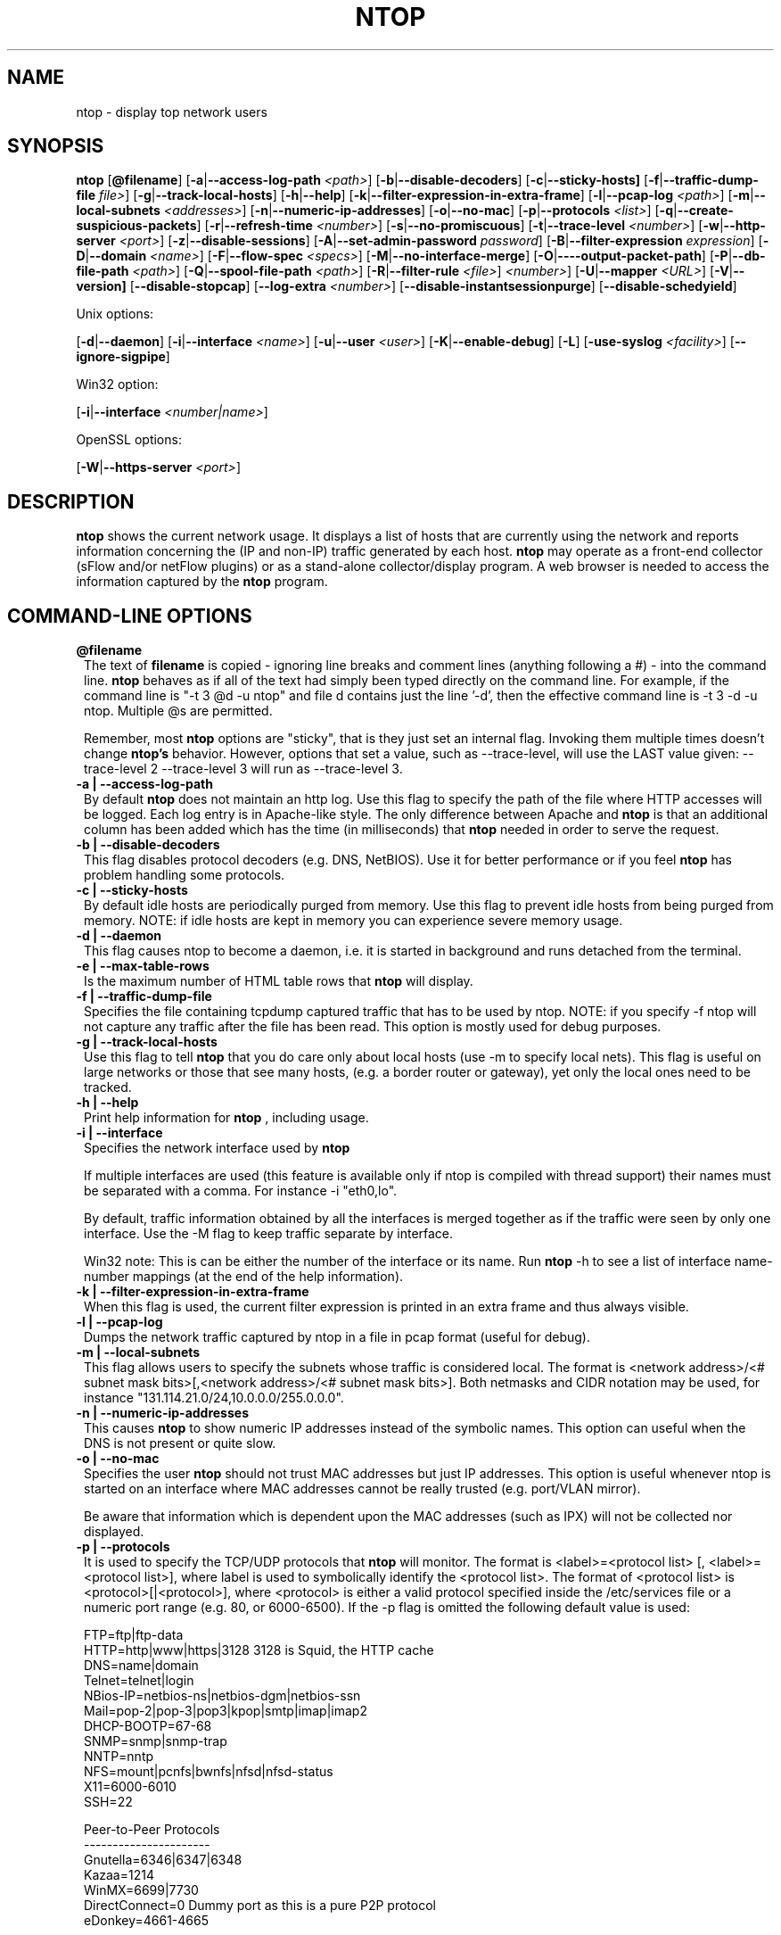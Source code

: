 .\" This file Copyright 1998-2003 Luca Deri <deri@ntop.org>
.\"
.
.de It
.TP 1.2
.B "\\$1 "
..
.de It2
.TP 1.2
.B "\\$1 | \\$2"
..
.TH NTOP 8 "July 2003 (ntop 2.2.3)"
.SH NAME
ntop \- display top network users
.SH SYNOPSIS
.B ntop
.RB [ @filename ]
.RB [ -a | --access-log-path
.IR <path> ]
.RB [ -b | --disable-decoders ]
.RB [ -c | --sticky-hosts]
.RB [ -f | --traffic-dump-file
.IR file> ]
.RB [ -g | --track-local-hosts ]
.RB [ -h | --help ]
.RB [ -k | --filter-expression-in-extra-frame ]
.RB [ -l | --pcap-log 
.IR <path> ]
.RB [ -m | --local-subnets
.IR <addresses> ]
.RB [ -n | --numeric-ip-addresses ]
.RB [ -o | --no-mac ]
.RB [ -p | --protocols
.IR <list> ]
.RB [ -q | --create-suspicious-packets ]
.RB [ -r | --refresh-time 
.IR <number> ]
.RB [ -s | --no-promiscuous ]
.RB [ -t | --trace-level 
.IR <number> ]
.RB [ -w | --http-server
.IR <port> ]
.RB [ -z | --disable-sessions ]
.RB [ -A | --set-admin-password
.IR "password" ]
.RB [ -B | --filter-expression
.IR "expression" ]
.RB [ -D | --domain 
.IR <name> ]
.RB [ -F | --flow-spec
.IR <specs> ]
.RB [ -M | --no-interface-merge ]
.RB [ -O | ----output-packet-path ]
.RB [ -P | --db-file-path
.IR <path> ]
.RB [ -Q | --spool-file-path
.IR <path> ]
.RB [ -R | --filter-rule
.IR <file> ]
.IR <number> ]
.RB [ -U | --mapper 
.IR <URL> ]
.RB [ -V | --version]
.RB [ --disable-stopcap ]
.RB [ --log-extra
.IR <number> ]
.RB [ --disable-instantsessionpurge ]
.RB [ --disable-schedyield ]

Unix options:

.RB [ -d | --daemon ]
.RB [ -i | --interface
.IR <name> ]
.RB [ -u | --user 
.IR <user> ]
.RB [ -K | --enable-debug ]
.RB [ -L ]
.RB [ -use-syslog
.IR <facility> ]
.RB [ --ignore-sigpipe ]

Win32 option:

.RB [ -i | --interface
.IR <number|name> ]

OpenSSL options:

.RB [ -W | --https-server
.IR <port> ]

.SH DESCRIPTION
.B ntop
shows the current network usage. It displays a list of hosts that are
currently using the network and reports information concerning the (IP and non-IP) 
traffic generated by each host.
.B ntop
may operate as a front-end collector (sFlow and/or netFlow plugins) or as a stand-alone
collector/display program. A web browser is needed to access the information captured by the 
.B ntop
program. 

.PP
.SH "COMMAND\-LINE OPTIONS"

.It @filename
The text of 
.B filename
is copied - ignoring line breaks and comment lines (anything following a #) - into the
command line.
.B ntop
behaves as if all of the text had simply been typed directly on the command line.
For example, if the command line is "-t 3 @d -u ntop" and file d contains 
just the line '-d', then the effective command line is -t 3 -d -u ntop.  
Multiple @s are permitted.

Remember, most 
.B ntop 
options are "sticky", that is they just set an internal flag. Invoking 
them multiple times doesn't change 
.B ntop's 
behavior. However, options that set a value, such as --trace-level, will use the LAST value
given: --trace-level 2 --trace-level 3 will run as --trace-level 3.

.It2 -a --access-log-path
By default 
.B ntop
does not maintain an http log. Use this flag to specify the path of the file where HTTP 
accesses will be logged. Each log entry is in Apache-like style. 
The only difference between Apache and 
.B ntop
is that an additional column has been added which has the time (in milliseconds) that 
.B ntop 
needed in order to serve the request. 

.It2 -b --disable-decoders
This flag disables protocol decoders (e.g. DNS, NetBIOS). 
Use it for better performance or if you feel 
.B ntop
has problem handling some protocols.

.It2 -c --sticky-hosts
By default idle hosts are periodically purged from memory. 
Use this flag to prevent idle hosts from being purged from memory. 
NOTE: if idle hosts are kept in memory you can experience severe memory usage.

.It2 -d --daemon
This flag causes ntop to become a daemon, i.e. it is started in background and runs 
detached from the terminal.

.It2 -e --max-table-rows
Is the maximum number of HTML table rows that
.B ntop
will display. 

.It2 -f --traffic-dump-file
Specifies the file containing tcpdump captured traffic that has to be used by ntop. 
NOTE: if you specify -f ntop will not capture any traffic after the file has been read. 
This option is mostly used for debug purposes.

.It2 -g --track-local-hosts
Use this flag to tell
.B ntop 
that you do care only about local hosts (use -m to specify local nets). 
This flag is useful on large networks or those that see many hosts,
(e.g. a border router or gateway), yet only the local ones need to be tracked.

.It2 -h --help
Print help information for 
.B ntop
, including usage.

.It2 -i --interface 
Specifies the network interface used by
.B ntop

If multiple interfaces are used (this feature is available only if ntop is compiled with 
thread support) their names must be separated with a comma. For instance -i "eth0,lo".

By default, traffic information obtained by all the interfaces is merged together as if 
the traffic were seen by only one interface. 
Use the -M flag to keep traffic separate by interface.

Win32 note: This is can be either the number of the interface or its name. 
Run 
.B ntop
-h to see a list of interface name-number mappings (at the end of the help information).

.It2 -k --filter-expression-in-extra-frame
When this flag is used, the current filter expression is printed in an extra frame and 
thus always visible.

.It2 -l --pcap-log
Dumps the network traffic captured by ntop in a file in pcap format (useful for debug).

.It2 -m --local-subnets
This flag allows users to specify the subnets whose traffic is considered local. 
The format is <network address>/<# subnet mask bits>[,<network address>/<# subnet mask bits>]. 
Both netmasks and CIDR notation may be used, for instance "131.114.21.0/24,10.0.0.0/255.0.0.0".

.It2 -n --numeric-ip-addresses
This causes
.B ntop
to show numeric IP addresses instead of the symbolic names. This option can useful 
when the DNS is not present or quite slow.

.It2 -o --no-mac
Specifies the user
.B ntop
should not trust MAC addresses but just IP addresses. 
This option is useful whenever ntop is started on an interface where MAC addresses cannot 
be really trusted (e.g. port/VLAN mirror).

Be aware that information which is dependent upon the MAC addresses (such as IPX) will not 
be collected nor displayed.

.It2 -p --protocols
It is used to specify the TCP/UDP protocols that
.B ntop
will monitor. The format is <label>=<protocol list> [, <label>=<protocol list>], where
label is used to symbolically identify the <protocol list>. The format of <protocol list>
is <protocol>[|<protocol>], where <protocol> is either a valid protocol specified inside the
/etc/services file or a numeric port range (e.g. 80, or 6000-6500). 
If the -p flag is omitted the following default value is used: 

  FTP=ftp|ftp-data
  HTTP=http|www|https|3128     3128 is Squid, the HTTP cache
  DNS=name|domain
  Telnet=telnet|login
  NBios-IP=netbios-ns|netbios-dgm|netbios-ssn
  Mail=pop-2|pop-3|pop3|kpop|smtp|imap|imap2
  DHCP-BOOTP=67-68
  SNMP=snmp|snmp-trap
  NNTP=nntp
  NFS=mount|pcnfs|bwnfs|nfsd|nfsd-status
  X11=6000-6010
  SSH=22

  Peer-to-Peer Protocols
  ----------------------
  Gnutella=6346|6347|6348
  Kazaa=1214
  WinMX=6699|7730
  DirectConnect=0      Dummy port as this is a pure P2P protocol
  eDonkey=4661-4665

  Instant Messenger
  -----------------
  Messenger=1863|5000|5001|5190-5193

If the <protocol list> is very long you may store it in a file (for instance protocol.list).
To do so, specify the file name instead of the <protocol list> on the command line.  e.g.
.B ntop 
-p protocol.list instead of 
.B ntop 
-p FTP=ftp|ftp-data,HTTP=http|www|https|3128 ...

.It2 -q --create-suspicious-packets
Forces ntop to create a file ntop-suspicious-pkts.XXX.pcap (XXX is the interface name) file.
One file is created for each network interface where suspicious packets are found.
The file is in pcap format (tcpdump).

.It2 -r --refresh-time
Specifies the delay (in seconds) between screen updates (the default is 3 seconds). 

Please note that if the delay is very short (1 second for instance), ntop might not
be able to process all the network traffic.

.It2 -s --no-promiscuous
Use this flag for preventing 
.b ntop
from setting the interface(s) into promiscuous mode.

.B ntop
must probably still be started as root, since the libpcap function on most systems
require it to capture raw packets.

This eliminates the ability of capturing ethernet frames regardless of whether they 
are directed to the local ethernet card or to the ethernet broadcast address.

Even if you use this flag, the interface could well be in  promiscuous mode as other 
applications may have enabled it.

.It2 -t --trace-level
This flag specifies the level of
.B ntop
tracings on stdout. The trace level ranges between 0 (no trace) and 5 (full debug tracings). 
The default trace value is 3. The higher is the trace level the more information are printed. 
Trace level 1 is used to print errors only, level 2 for both warnings and errors, and so on.

Trace level 4 is called 'noisy' and it is.  It also enables a tag on every
message, which may be useful for log watchers.

Trace level 5 is 'noisy' plus --log-extra 1, i.e. with a file:line tag on every message.

.It2 -u --user
Specifies the user
.B ntop
should run as after it initializes. The value specified may be either a
username or a numeric user id. The group id used will be the primary group of
the user specified.  
If this parameter is not specified, ntop will try to switch first to 'nobody' and then 
to 'anonymous' before giving up.

.It2 -w --http-server
.B ntop
offers an embedded web server so that users can attach their web browsers to the
program and browse traffic information remotely.
This parameter specifies the port (and optionally the address (i.e. interface))
of the
.B ntop
web server.
For example, if started with -w 3000 (the default port), the URL to access 
.B ntop
is http://hostname:3000/.  If started with a full specification, e.g. -w 192.168.1.1:3000,
.B ntop
listens on only that address/port combination.

If -w is set to 0 the HTTP port will not be enabled ('-w 0' is accepted only if 
.B ntop
has been compiled with HTTPS support and has not been started with '-W 0' [see below]).

Some examples:

.B ntop -w 3000 -W 0 
(this is the default setting) HTTP requests on port 3000 and no HTTPS.
 
.B ntop -w 80 -W 443 
Both HTTP and HTTPS have been enabled on their most common ports.
 
.B ntop -w 0 -W 443 
HTTP disabled, HTTPS enabled on the common port.

An external HTTP server is NOT required NOR supported.  The
.B ntop
web server is embedded into the application.

By default user/URL administration are password protected and are accessible initially
only user 
.B admin
with a password set during the first run of 
.B ntop
.

Users can modify/add/delete users/URLs using ntop itself - see the Admin tab.

The passwords, userids and URLs to protect with passwords are stored in a database file.
Passwords are stored in an encrypted form in the database for further security. 

.It2 -z --disable-sessions
This flag disables TCP session tracking. 
Use it for better performance or when you don't really need/care to track sessions.

.It2 -A --set-admin-password
This flag is used to start 
.B ntop
, set the admin password and quit. It is quite useful for installers that may need 
to automatically set the password for the admin user.

-A and --set-admin-password (without a value) will prompt the user for the password.

You may set a specific value using --set-admin-password=value.  
.B The = is REQUIRED!

.It2 -B --filter-expression
.B ntop
, similar to what tcpdump does (and using the same BPF - Berkeley Packet Filter syntax), 
this allows the user to specify an expression which restricts the traffic seen by
.B ntop
You may use this to select only the traffic of interest. For instance, suppose you
are interested only in the traffic generated/received by the host jake.unipi.it. 
.B ntop
can then be started with the following filter: 'ntop -B "src host jake.unipi.it 
or dst host jake.unipi.it"'. i

See the 'expression' section of the
.B tcpdump
man page for further information about BPF filters.

.It2 -D --domain
This identifies the local domain suffix, e.g. ntop.org.  It may be necessary, if
.B ntop
is having difficulty determining it from the interface.

.It2 -F --flow-spec
It is used to specify network flows similar to more powerful applications such as NeTraMet. 
A flow is a stream of captured packets that match a specified rule. The format is 

.B <flow-label>='<matching expression>'[,<flow-label>='<matching expression>']

, where the label is used to symbolically identify the flow specified by the expression. 
The expression format is specified in the appendix. If an expression is specified, then 
the information concerning flows can be accessed following the HTML link named 'List NetFlows'.

For instance define two flows with the following expression 
.B "LucaHosts='host jake.unipi.it or host pisanino.unipi.it',GatewayRoutedPkts='gateway gateway.unipi.it'".

All the traffic sent/received by hosts jake.unipi.it or pisanino.unipi.it is collected by
.B ntop
and added to the LucaHosts flow, whereas all the packet routed by the gateway gateway.unipi.it 
are added to the GatewayRoutedPkts flow. If the flows list is very long you may store in a 
file (for instance flows.list) and specify the file name instead of the actual flows list 
(in the above example, this would be 'ntop -F flows.list').

.It2 -K --enable-debug
Use this flag to simplify application debug.  It does three things:
1. Does not fork() on the "read only" html pages.
2. Displays mutex values on the configuration (info.html) page.
3. (If available - glibc/gcc) Activates an automated backtrace on application errors.

.It2 -L --use-syslog=facility
Use this flag for using the syslog instead of stdout. 
Please note that if ntop (ever) forks a child, regardless of this setting, the syslog 
will be used for this child.
The (optional) parameter value indicates the facility (e.g. daemon, security) to be used for 
logging, using --use-syslog=facility. 
.B The = is REQUIRED!

.It2 -M --no-interface-merge
Forces 
.B ntop 
not to merge network interfaces together. This means that 
.B ntop 
will collect statistics for each interface and report them separately - see Admin | Switch NIC
to select which interface to report.

Note that the netFlow and sFlow plugins will force the setting of -M.

.It2 -O --output-packet-path
Base path for the ntop-suspicious-pkts.XXX.pcap and normal packet log file (in tcpdump format). 
If the base path is a directory you have to append a / to the string for this to work.

.It2 -P --db-file-path
This specifies where 
.B ntop
db and preferences files are created.

Note that the default, "." may not be what you expect when running
.B ntop
as a daemon or Win32 service.  Setting an explicit value is 
.B STRONGLY
recommended. 

.It2 -Q --spool-file-path
This specifies where 
.B ntop
spool db files are created. If not specified is set to the same value of the
db file path (see option above).

.It2 -U --mapper
Specifies the URL of the mapper.pl utility.
.B ntop
creates a hyperlink to this URL by appending ?host=xxxxx and creates a clickable button.
Any type of host lookup could be performed, but this is intended to lookup the geographical
location of the host.

A cgi-based mapper interface to http://www.multimap.com is part of the 
.B ntop 
distribution [see www/Perl/mapper.pl]).

.It2 -V --version
Prints 
.B ntop 
version information and then exits.

.It2 -W --https-server
If 
.B ntop
has been compiled with HTTPS support (via OpenSSL), this flag can be used to set the 
HTTPS port and address.  
If the user specifies '-W 0', HTTPS support is disabled.  This is the default (disabled).

For more information, see the -w parameter above.

.It --disable-stopcap
Return 
.B ntop 
to the old (v2.1) behavior on a memory error.  
The default of stopcap enabled makes the web interface available albeit with static 
content until 
.B ntop
is shutdown.

.It --log-extra
Setting 1 adds a [file:line] to the beginning of every log message.
Setting 2 adds a [MSGIDnnnnnnn] tag at the end of every log message.
The nnnnnnn value should be unique number for every message and should be stable across 
.B ntop
releases.  Both are useful for debugging and for using log watching and filtering packages.

.It --disable-instantsessionpurge
.B ntop
sets completed sessions and 'timed out' and then purges them almost instantly, which is
not the behavior you might expect from the discussions about purge timeouts.  This switch
makes ntop respect the timeouts for completed sessions.  It is NOT the default because
a busy web server may have 100s or 1000s of completed sessions and this would significantly
increase the amount of memory
.B ntop
uses.

.It --disable-schedyield
.B ntop
uses sched_yield() calls for better interactive performance.  Under some situations, primarily
under RedHat Linux 8, this can deadlock, causing the 
.B ntop
web server to stop responding, although
.B ntop
appears to still be operational according to the ps command. Use this switch to disable
these calls, IF you are seeing deadlocks.


.SH "WEB VIEWS"
While
.B ntop
is running, multiple users can access the traffic information using conventional web browsers.
The main HTML page is divided is three frames. 
The top frame is a familiar tabbed navigation bar, containing items such as 'Total', 'Sent'
and 'IP Protos'.
The left frame allows users to select the specific traffic view from among those for 
the tab.  The resulting data will be displayed in the right frame. 

.SH NOTES
.B ntop
requires a number of external tools.
Other tools are optional, but add to the program's capabilities.


Required libraries include:

.B libpcap
from http://www.tcpdump.org/ 

The Win32 version makes use of
.B libpcap for Win32
which may be downloaded from http://winpcap.polito.it/install/default.htm).
WARNING: The 2.x series of 
.B libpcap for Win32
releases will NOT support SMP machines.
.

.B gdbm
from http://www.gnu.org/software/gdbm/gdbm.html
.

.B ntop
requires a POSIX threads library. Although a single-threaded version of 
.B ntop
can be built from the source if requested during ./configure, it is not 
recommended for more than trivial usage.
.


Optional libraries include:

The
.B gd
library, for the creation of gif files, available at
http://www.boutell.com/gd/. ntop supports both gd 1.X and 2.X

The
.B libpng
library, for the creation of png files, available at http://www.libpng.org/pub/png/libpng.html.

(if an https:// server is desired)
.B openSSL
from the OpenSSL project available at http://www.openssl.org.
.

The
.B rrdtool
is required by the rrd plugin (included in the myrrd/ directory).  rrdtool creates 'Round-Robin databases' which are used
to hold and graph historical data.  The rrdtool home page is 
http://people.ee.ethz.ch/~oetiker/webtools/rrdtool/

The 
.B sflow
Plugin is courtesy of and supported by InMon Corporation, http://www.inmon.com/sflowTools.htm.
.

There are other optional libraries.  See the output of ./configure for a fuller listing. 
.

An optional tool, which
.B ntop
will utilize if available, is
.B lsof
available from ftp://vic.cc.purdue.edu/pub/tools/unix/lsof/README.

lsof is used to present a remote view of the open files on the 
.B ntop
host.

Note that lsof must be configured suid root to enable it's use.
.B The user is cautioned to fully understand the security implications of this setting before enabling it.
.B ntop
will function quite properly without the lsof tool.
.

Tool locations are current as of July 2003 - please send email to 
report new locations or dead links.

.SH "SEE ALSO"
.BR top (1),
.BR tcpdump (8).
.BR pcap (3).
.
.

.SH USER SUPPORT
Please send bug reports to the ntop-dev <ntop-dev@ntop.org> mailing list. The
ntop <ntop@ntop.org> mailing list is used for discussing ntop usage issues. In
order to post messages on the lists a (free) subscription is required in order
to limit/avoid spam. Please do NOT contact the author directly unless this is
a personal question.

Commercial support is available under request. Please see the ntop site for further info.

Please send code patches to <patch@ntop.org>.

.SH AUTHOR
ntop's author is Luca Deri (http://luca.ntop.org/) who can be reached at <deri@ntop.org>.

.SH LICENCE
ntop is distributed under the GNU GPL licence (http://www.gnu.org/).

.SH ACKNOWLEDGMENTS
The author acknowledges the Centro Serra of the University of Pisa, Italy (http://www-serra.unipi.it/) for
hosting the ntop sites (both web and mailing lists), and Burton Strauss
<burton@ntopsupport.com> for his help and user assistance. Many thanks to Stefano
Suin <stefano@ntop.org> and Rocco Carbone <rocco@ntop.org> for contributing to
the project.
